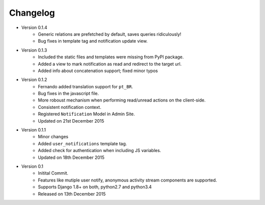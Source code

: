 Changelog
=========

- Version 0.1.4
    - Generic relations are prefetched by default, saves queries ridiculously!
    - Bug fixes in template tag and notification update view.

- Version 0.1.3
    - Included the static files and templates were missing from PyPI package.
    - Added a view to mark notification as read and redirect to the target url.
    - Added info about concatenation support; fixed minor typos

- Version 0.1.2
    - Fernando added translation support for ``pt_BR``.
    - Bug fixes in the javascript file.
    - More roboust mechanism when performing read/unread actions on the client-side.
    - Consistent notification context.
    - Registered ``Notification`` Model in Admin Site.
    - Updated on 21st December 2015

- Version 0.1.1
    - Minor changes
    - Added ``user_notifications`` template tag.
    - Added check for authentication when including JS variables.
    - Updated on 18th December 2015

- Version 0.1
    - Initital Commit.
    - Features like mutiple user notify, anonymous activity stream components are supported.
    - Supports Django 1.8+ on both, python2.7 and python3.4
    - Released on 13th December 2015